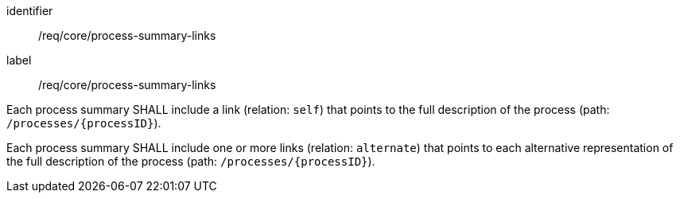 [[req_core_process-summary-links]]
[requirement]
====
[%metadata]
identifier:: /req/core/process-summary-links
label:: /req/core/process-summary-links

[.component,class=part]
--
Each process summary SHALL include a link (relation: `self`) that points to the full description of the process (path: `/processes/{processID}`).
--

[.component,class=part]
--
Each process summary SHALL include one or more links (relation: `alternate`) that points to each alternative representation of the full description of the process (path: `/processes/{processID}`).
--
====
